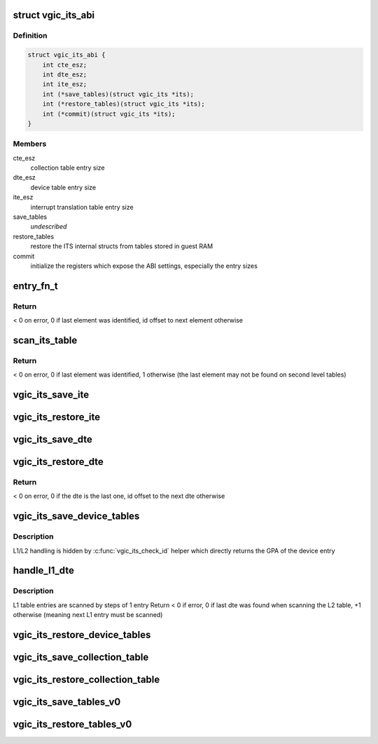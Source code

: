 .. -*- coding: utf-8; mode: rst -*-
.. src-file: virt/kvm/arm/vgic/vgic-its.c

.. _`vgic_its_abi`:

struct vgic_its_abi
===================

.. c:type:: struct vgic_its_abi

    ITS abi ops and settings

.. _`vgic_its_abi.definition`:

Definition
----------

.. code-block:: c

    struct vgic_its_abi {
        int cte_esz;
        int dte_esz;
        int ite_esz;
        int (*save_tables)(struct vgic_its *its);
        int (*restore_tables)(struct vgic_its *its);
        int (*commit)(struct vgic_its *its);
    }

.. _`vgic_its_abi.members`:

Members
-------

cte_esz
    collection table entry size

dte_esz
    device table entry size

ite_esz
    interrupt translation table entry size

save_tables
    *undescribed*

restore_tables
    restore the ITS internal structs from tables
    stored in guest RAM

commit
    initialize the registers which expose the ABI settings,
    especially the entry sizes

.. _`entry_fn_t`:

entry_fn_t
==========

.. c:function:: int entry_fn_t(struct vgic_its *its, u32 id, void *entry, void *opaque)

    Callback called on a table entry restore path

    :param struct vgic_its \*its:
        its handle

    :param u32 id:
        id of the entry

    :param void \*entry:
        pointer to the entry

    :param void \*opaque:
        pointer to an opaque data

.. _`entry_fn_t.return`:

Return
------

< 0 on error, 0 if last element was identified, id offset to next
element otherwise

.. _`scan_its_table`:

scan_its_table
==============

.. c:function:: int scan_its_table(struct vgic_its *its, gpa_t base, int size, int esz, int start_id, entry_fn_t fn, void *opaque)

    Scan a contiguous table in guest RAM and applies a function to each entry

    :param struct vgic_its \*its:
        its handle

    :param gpa_t base:
        base gpa of the table

    :param int size:
        size of the table in bytes

    :param int esz:
        entry size in bytes

    :param int start_id:
        the ID of the first entry in the table
        (non zero for 2d level tables)

    :param entry_fn_t fn:
        function to apply on each entry

    :param void \*opaque:
        *undescribed*

.. _`scan_its_table.return`:

Return
------

< 0 on error, 0 if last element was identified, 1 otherwise
(the last element may not be found on second level tables)

.. _`vgic_its_save_ite`:

vgic_its_save_ite
=================

.. c:function:: int vgic_its_save_ite(struct vgic_its *its, struct its_device *dev, struct its_ite *ite, gpa_t gpa, int ite_esz)

    Save an interrupt translation entry at \ ``gpa``\ 

    :param struct vgic_its \*its:
        *undescribed*

    :param struct its_device \*dev:
        *undescribed*

    :param struct its_ite \*ite:
        *undescribed*

    :param gpa_t gpa:
        *undescribed*

    :param int ite_esz:
        *undescribed*

.. _`vgic_its_restore_ite`:

vgic_its_restore_ite
====================

.. c:function:: int vgic_its_restore_ite(struct vgic_its *its, u32 event_id, void *ptr, void *opaque)

    restore an interrupt translation entry

    :param struct vgic_its \*its:
        *undescribed*

    :param u32 event_id:
        id used for indexing

    :param void \*ptr:
        pointer to the ITE entry

    :param void \*opaque:
        pointer to the its_device

.. _`vgic_its_save_dte`:

vgic_its_save_dte
=================

.. c:function:: int vgic_its_save_dte(struct vgic_its *its, struct its_device *dev, gpa_t ptr, int dte_esz)

    Save a device table entry at a given GPA

    :param struct vgic_its \*its:
        ITS handle

    :param struct its_device \*dev:
        ITS device

    :param gpa_t ptr:
        GPA

    :param int dte_esz:
        *undescribed*

.. _`vgic_its_restore_dte`:

vgic_its_restore_dte
====================

.. c:function:: int vgic_its_restore_dte(struct vgic_its *its, u32 id, void *ptr, void *opaque)

    restore a device table entry

    :param struct vgic_its \*its:
        its handle

    :param u32 id:
        device id the DTE corresponds to

    :param void \*ptr:
        kernel VA where the 8 byte DTE is located

    :param void \*opaque:
        unused

.. _`vgic_its_restore_dte.return`:

Return
------

< 0 on error, 0 if the dte is the last one, id offset to the
next dte otherwise

.. _`vgic_its_save_device_tables`:

vgic_its_save_device_tables
===========================

.. c:function:: int vgic_its_save_device_tables(struct vgic_its *its)

    Save the device table and all ITT into guest RAM

    :param struct vgic_its \*its:
        *undescribed*

.. _`vgic_its_save_device_tables.description`:

Description
-----------

L1/L2 handling is hidden by \ :c:func:`vgic_its_check_id`\  helper which directly
returns the GPA of the device entry

.. _`handle_l1_dte`:

handle_l1_dte
=============

.. c:function:: int handle_l1_dte(struct vgic_its *its, u32 id, void *addr, void *opaque)

    callback used for L1 device table entries (2 stage case)

    :param struct vgic_its \*its:
        its handle

    :param u32 id:
        index of the entry in the L1 table

    :param void \*addr:
        kernel VA

    :param void \*opaque:
        unused

.. _`handle_l1_dte.description`:

Description
-----------

L1 table entries are scanned by steps of 1 entry
Return < 0 if error, 0 if last dte was found when scanning the L2
table, +1 otherwise (meaning next L1 entry must be scanned)

.. _`vgic_its_restore_device_tables`:

vgic_its_restore_device_tables
==============================

.. c:function:: int vgic_its_restore_device_tables(struct vgic_its *its)

    Restore the device table and all ITT from guest RAM to internal data structs

    :param struct vgic_its \*its:
        *undescribed*

.. _`vgic_its_save_collection_table`:

vgic_its_save_collection_table
==============================

.. c:function:: int vgic_its_save_collection_table(struct vgic_its *its)

    Save the collection table into guest RAM

    :param struct vgic_its \*its:
        *undescribed*

.. _`vgic_its_restore_collection_table`:

vgic_its_restore_collection_table
=================================

.. c:function:: int vgic_its_restore_collection_table(struct vgic_its *its)

    reads the collection table in guest memory and restores the ITS internal state. Requires the BASER registers to be restored before.

    :param struct vgic_its \*its:
        *undescribed*

.. _`vgic_its_save_tables_v0`:

vgic_its_save_tables_v0
=======================

.. c:function:: int vgic_its_save_tables_v0(struct vgic_its *its)

    Save the ITS tables into guest ARM according to v0 ABI

    :param struct vgic_its \*its:
        *undescribed*

.. _`vgic_its_restore_tables_v0`:

vgic_its_restore_tables_v0
==========================

.. c:function:: int vgic_its_restore_tables_v0(struct vgic_its *its)

    Restore the ITS tables from guest RAM to internal data structs according to V0 ABI

    :param struct vgic_its \*its:
        *undescribed*

.. This file was automatic generated / don't edit.

